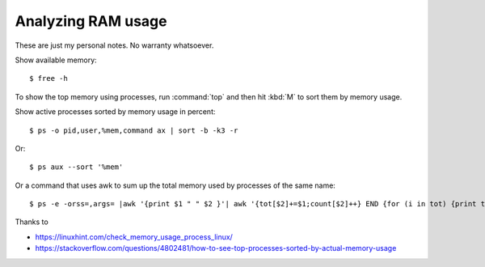 .. _admin.ram:

=========================
Analyzing RAM usage
=========================

These are just my personal notes. No warranty whatsoever.

.. contents::
    :local:
    :depth: 1


Show available memory::

  $ free -h

To show the top memory using processes, run :command:`top` and then hit :kbd:`M`
to sort them by memory usage.

Show active processes sorted by memory usage in percent::

  $ ps -o pid,user,%mem,command ax | sort -b -k3 -r

Or::

  $ ps aux --sort '%mem'

Or a command that uses awk to sum up the total memory used by processes of the
same name::

  $ ps -e -orss=,args= |awk '{print $1 " " $2 }'| awk '{tot[$2]+=$1;count[$2]++} END {for (i in tot) {print tot[i],i,count[i]}}' | sort -n



Thanks to

- https://linuxhint.com/check_memory_usage_process_linux/
- https://stackoverflow.com/questions/4802481/how-to-see-top-processes-sorted-by-actual-memory-usage
